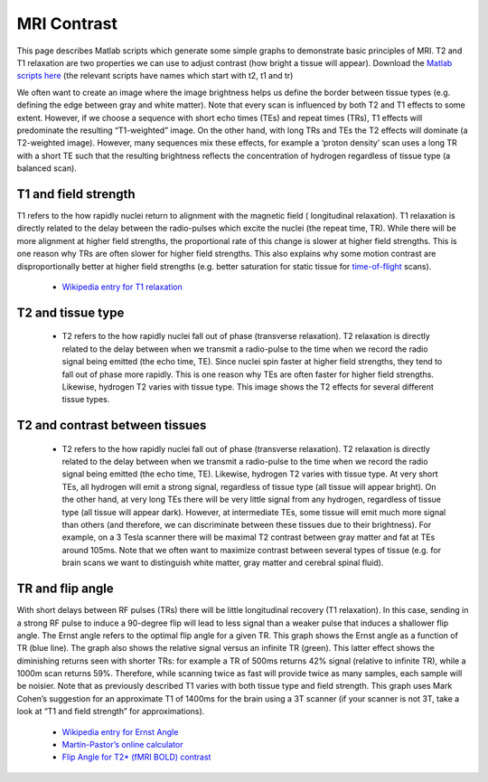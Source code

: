 MRI Contrast
=======================================
This page describes Matlab scripts which generate some simple graphs to demonstrate basic principles of MRI. T2 and T1 relaxation are two properties we can use to adjust contrast (how bright a tissue will appear). Download the  `Matlab scripts here  <https://github.com/neurolabusc/spmScripts>`_ (the relevant scripts have names which start with t2, t1 and tr)

We often want to create an image where the image brightness helps us define the border between tissue types (e.g. defining the edge between gray and white matter). Note that every scan is influenced by both T2 and T1 effects to some extent. However, if we choose a sequence with short echo times (TEs) and repeat times (TRs), T1 effects will predominate the resulting “T1-weighted” image. On the other hand, with long TRs and TEs the T2 effects will dominate (a T2-weighted image). However, many sequences mix these effects, for example a ‘proton density’ scan uses a long TR with a short TE such that the resulting brightness reflects the concentration of hydrogen regardless of tissue type (a balanced scan).


T1 and field strength
-------------------------------------------
T1 refers to the how rapidly nuclei return to alignment with the magnetic field ( longitudinal relaxation). T1 relaxation is directly related to the delay between the radio-pulses which excite the nuclei (the repeat time, TR). While there will be more alignment at higher field strengths, the proportional rate of this change is slower at higher field strengths. This is one reason why TRs are often slower for higher field strengths. This also explains why some motion contrast are disproportionally better at higher field strengths (e.g. better saturation for static tissue for  `time-of-flight <http://www.mccauslandcenter.sc.edu/facilities>`_  scans).

 -  `Wikipedia entry for T1 relaxation <http://en.wikipedia.org/wiki/Spin-lattice_relaxation_time>`_ 

.. image:: T1.png
   :width: 70%
   :align: center
   
T2 and tissue type
-------------------------------------------

 - T2 refers to the how rapidly nuclei fall out of phase (transverse relaxation). T2 relaxation is directly related to the delay between when we transmit a radio-pulse to the time when we record the radio signal being emitted (the echo time, TE). Since nuclei spin faster at higher field strengths, they tend to fall out of phase more rapidly. This is one reason why TEs are often faster for higher field strengths. Likewise, hydrogen T2 varies with tissue type. This image shows the T2 effects for several different tissue types.

.. image:: T2.png
   :width: 70%
   :align: center

T2 and contrast between tissues
-------------------------------------------

 - T2 refers to the how rapidly nuclei fall out of phase (transverse relaxation). T2 relaxation is directly related to the delay between when we transmit a radio-pulse to the time when we record the radio signal being emitted (the echo time, TE). Likewise, hydrogen T2 varies with tissue type. At very short TEs, all hydrogen will emit a strong signal, regardless of tissue type (all tissue will appear bright). On the other hand, at very long TEs there will be very little signal from any hydrogen, regardless of tissue type (all tissue will appear dark). However, at intermediate TEs, some tissue will emit much more signal than others (and therefore, we can discriminate between these tissues due to their brightness). For example, on a 3 Tesla scanner there will be maximal T2 contrast between gray matter and fat at TEs around 105ms. Note that we often want to maximize contrast between several types of tissue (e.g. for brain scans we want to distinguish white matter, gray matter and cerebral spinal fluid).

TR and flip angle
-------------------------------------------



With short delays between RF pulses (TRs) there will be little longitudinal recovery (T1 relaxation). In this case, sending in a strong RF pulse to induce a 90-degree flip will lead to less signal than a weaker pulse that induces a shallower flip angle. The Ernst angle refers to the optimal flip angle for a given TR. This graph shows the Ernst angle as a function of TR (blue line). The graph also shows the relative signal versus an infinite TR (green). This latter effect shows the diminishing returns seen with shorter TRs: for example a TR of 500ms returns 42% signal (relative to infinite TR), while a 1000m scan returns 59%. Therefore, while scanning twice as fast will provide twice as many samples, each sample will be noisier. Note that as previously described T1 varies with both tissue type and field strength. This graph uses Mark Cohen’s suggestion for an approximate T1 of 1400ms for the brain using a 3T scanner (if your scanner is not 3T, take a look at “T1 and field strength” for approximations).

 - `Wikipedia entry for Ernst Angle <http://en.wikipedia.org/wiki/Ernst_angle>`_ 
 - `Martín-Pastor’s online calculator <http://www.mritoolbox.com/ErnstAngle.html>`_ 
 - `Flip Angle for T2* (fMRI BOLD) contrast <http://www.ncbi.nlm.nih.gov/pubmed/21073963>`_
